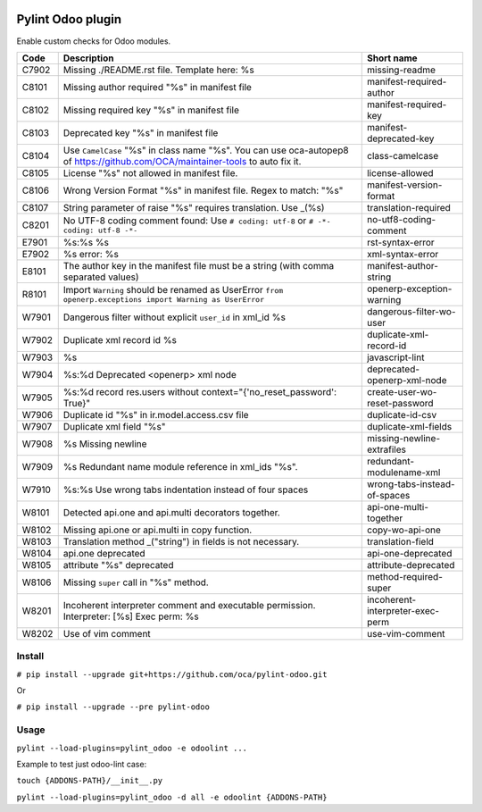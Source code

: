 |Build Status| |Coverage Status| |Pypi Package|


Pylint Odoo plugin
==================

Enable custom checks for Odoo modules.

+-------+--------------------------------------------------------------------------------------------------------------------------------+----------------------------------+
| Code  | Description                                                                                                                    | Short name                       |
+=======+================================================================================================================================+==================================+
| C7902 | Missing ./README.rst file. Template here: %s                                                                                   | missing-readme                   |
+-------+--------------------------------------------------------------------------------------------------------------------------------+----------------------------------+
| C8101 | Missing author required "%s" in manifest file                                                                                  | manifest-required-author         |
+-------+--------------------------------------------------------------------------------------------------------------------------------+----------------------------------+
| C8102 | Missing required key "%s" in manifest file                                                                                     | manifest-required-key            |
+-------+--------------------------------------------------------------------------------------------------------------------------------+----------------------------------+
| C8103 | Deprecated key "%s" in manifest file                                                                                           | manifest-deprecated-key          |
+-------+--------------------------------------------------------------------------------------------------------------------------------+----------------------------------+
| C8104 | Use ``CamelCase`` "%s" in class name "%s". You can use oca-autopep8 of https://github.com/OCA/maintainer-tools to auto fix it. | class-camelcase                  |
+-------+--------------------------------------------------------------------------------------------------------------------------------+----------------------------------+
| C8105 | License "%s" not allowed in manifest file.                                                                                     | license-allowed                  |
+-------+--------------------------------------------------------------------------------------------------------------------------------+----------------------------------+
| C8106 | Wrong Version Format "%s" in manifest file. Regex to match: "%s"                                                               | manifest-version-format          |
+-------+--------------------------------------------------------------------------------------------------------------------------------+----------------------------------+
| C8107 | String parameter of raise "%s" requires translation. Use _(%s)                                                                 | translation-required             |
+-------+--------------------------------------------------------------------------------------------------------------------------------+----------------------------------+
| C8201 | No UTF-8 coding comment found: Use ``# coding: utf-8`` or ``# -*- coding: utf-8 -*-``                                          | no-utf8-coding-comment           |
+-------+--------------------------------------------------------------------------------------------------------------------------------+----------------------------------+
| E7901 | %s:%s %s                                                                                                                       | rst-syntax-error                 |
+-------+--------------------------------------------------------------------------------------------------------------------------------+----------------------------------+
| E7902 | %s error: %s                                                                                                                   | xml-syntax-error                 |
+-------+--------------------------------------------------------------------------------------------------------------------------------+----------------------------------+
| E8101 | The author key in the manifest file must be a string (with comma separated values)                                             | manifest-author-string           |
+-------+--------------------------------------------------------------------------------------------------------------------------------+----------------------------------+
| R8101 | Import ``Warning`` should be renamed as UserError ``from openerp.exceptions import Warning as UserError``                      | openerp-exception-warning        |
+-------+--------------------------------------------------------------------------------------------------------------------------------+----------------------------------+
| W7901 | Dangerous filter without explicit ``user_id`` in xml_id %s                                                                     | dangerous-filter-wo-user         |
+-------+--------------------------------------------------------------------------------------------------------------------------------+----------------------------------+
| W7902 | Duplicate xml record id %s                                                                                                     | duplicate-xml-record-id          |
+-------+--------------------------------------------------------------------------------------------------------------------------------+----------------------------------+
| W7903 | %s                                                                                                                             | javascript-lint                  |
+-------+--------------------------------------------------------------------------------------------------------------------------------+----------------------------------+
| W7904 | %s:%d Deprecated <openerp> xml node                                                                                            | deprecated-openerp-xml-node      |
+-------+--------------------------------------------------------------------------------------------------------------------------------+----------------------------------+
| W7905 | %s:%d record res.users without context="{'no_reset_password': True}"                                                           | create-user-wo-reset-password    |
+-------+--------------------------------------------------------------------------------------------------------------------------------+----------------------------------+
| W7906 | Duplicate id "%s" in ir.model.access.csv file                                                                                  | duplicate-id-csv                 |
+-------+--------------------------------------------------------------------------------------------------------------------------------+----------------------------------+
| W7907 | Duplicate xml field "%s"                                                                                                       | duplicate-xml-fields             |
+-------+--------------------------------------------------------------------------------------------------------------------------------+----------------------------------+
| W7908 | %s Missing newline                                                                                                             | missing-newline-extrafiles       |
+-------+--------------------------------------------------------------------------------------------------------------------------------+----------------------------------+
| W7909 | %s Redundant name module reference in xml_ids "%s".                                                                            | redundant-modulename-xml         |
+-------+--------------------------------------------------------------------------------------------------------------------------------+----------------------------------+
| W7910 | %s:%s Use wrong tabs indentation instead of four spaces                                                                        | wrong-tabs-instead-of-spaces     |
+-------+--------------------------------------------------------------------------------------------------------------------------------+----------------------------------+
| W8101 | Detected api.one and api.multi decorators together.                                                                            | api-one-multi-together           |
+-------+--------------------------------------------------------------------------------------------------------------------------------+----------------------------------+
| W8102 | Missing api.one or api.multi in copy function.                                                                                 | copy-wo-api-one                  |
+-------+--------------------------------------------------------------------------------------------------------------------------------+----------------------------------+
| W8103 | Translation method _("string") in fields is not necessary.                                                                     | translation-field                |
+-------+--------------------------------------------------------------------------------------------------------------------------------+----------------------------------+
| W8104 | api.one deprecated                                                                                                             | api-one-deprecated               |
+-------+--------------------------------------------------------------------------------------------------------------------------------+----------------------------------+
| W8105 | attribute "%s" deprecated                                                                                                      | attribute-deprecated             |
+-------+--------------------------------------------------------------------------------------------------------------------------------+----------------------------------+
| W8106 | Missing ``super`` call in "%s" method.                                                                                         | method-required-super            |
+-------+--------------------------------------------------------------------------------------------------------------------------------+----------------------------------+
| W8201 | Incoherent interpreter comment and executable permission. Interpreter: [%s] Exec perm: %s                                      | incoherent-interpreter-exec-perm |
+-------+--------------------------------------------------------------------------------------------------------------------------------+----------------------------------+
| W8202 | Use of vim comment                                                                                                             | use-vim-comment                  |
+-------+--------------------------------------------------------------------------------------------------------------------------------+----------------------------------+

Install
-------

``# pip install --upgrade git+https://github.com/oca/pylint-odoo.git``

Or

``# pip install --upgrade --pre pylint-odoo``

Usage
-----

``pylint --load-plugins=pylint_odoo -e odoolint ...``

Example to test just odoo-lint case:

``touch {ADDONS-PATH}/__init__.py``

``pylint --load-plugins=pylint_odoo -d all -e odoolint {ADDONS-PATH}``

.. |Build Status| image:: https://travis-ci.org/OCA/pylint-odoo.svg?branch=master
   :target: https://travis-ci.org/OCA/pylint-odoo
.. |Coverage Status| image:: https://coveralls.io/repos/OCA/pylint-odoo/badge.svg?branch=master&service=github
   :target: https://coveralls.io/github/OCA/pylint-odoo?branch=master
.. |Pypi Package| image:: https://img.shields.io/pypi/v/pylint-odoo.svg
   :target: https://pypi.python.org/pypi/pylint-odoo
